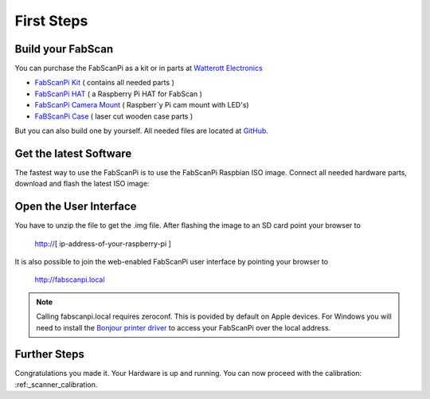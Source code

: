 .. _first_steps:

***************
First Steps
***************

.. image:: images/FabScanPI_closed.jpg
   :alt: FabScan case closed
   :width: 220

.. image:: images/FabScanPi_opened.jpg
   :alt: FabScan case opened
   :width: 300


Build your FabScan
------------------

You can purchase the FabScanPi as a kit or in parts at `Watterott Electronics <http://www.watterott.com>`_

* `FabScanPi Kit <https://shop.watterott.com/FabScan-Pi-Kit-with-Raspberry-Pi-3>`_ ( contains all needed parts )
* `FabScanPi HAT <https://shop.watterott.com/RPi-FabScan-HAT-for-FabScan-Pi-3D-Scanner-Project>`_ ( a Raspberry Pi HAT for FabScan )
* `FabScanPi Camera Mount <https://shop.watterott.com/Raspberry-Pi-Camera-Ring-Light-JST>`_ ( Raspberr`y Pi cam mount with LED's)
* `FaBScanPi Case <https://shop.watterott.com/FabScan-Pi-Housing-Parts-V2>`_ ( laser cut wooden case parts )

But you can also build one by yourself. All needed files are located at `GitHub <https://github.com/mariolukas/FabScan-Case>`_.

Get the latest Software
-----------------------

The fastest way to use the FabScanPi is to use the FabScanPi Raspbian ISO image.
Connect all needed hardware parts, download and flash the latest ISO image:

.. raw:: html

    <iframe src="_static/releases.html" marginwidth="0" marginheight="0" scrolling="no" style="width:100%; height:100%; border:0; overflow:hidden;">
    </iframe>


Open the User Interface
-----------------------

You have to unzip the file to get the .img file. After flashing the image to an SD card point your browser to

    http://[ ip-address-of-your-raspberry-pi ]

It is also possible to join the web-enabled FabScanPi user interface by pointing your browser to

    http://fabscanpi.local

.. note:: Calling fabscanpi.local requires zeroconf. This is povided by default on Apple devices. For Windows you will need to install the `Bonjour printer driver <https://support.apple.com/kb/DL999>`_ to access your FabScanPi over the local address.

Further Steps
-------------

Congratulations you made it. Your Hardware is up and running. You can now proceed with the calibration: :ref:_scanner_calibration.